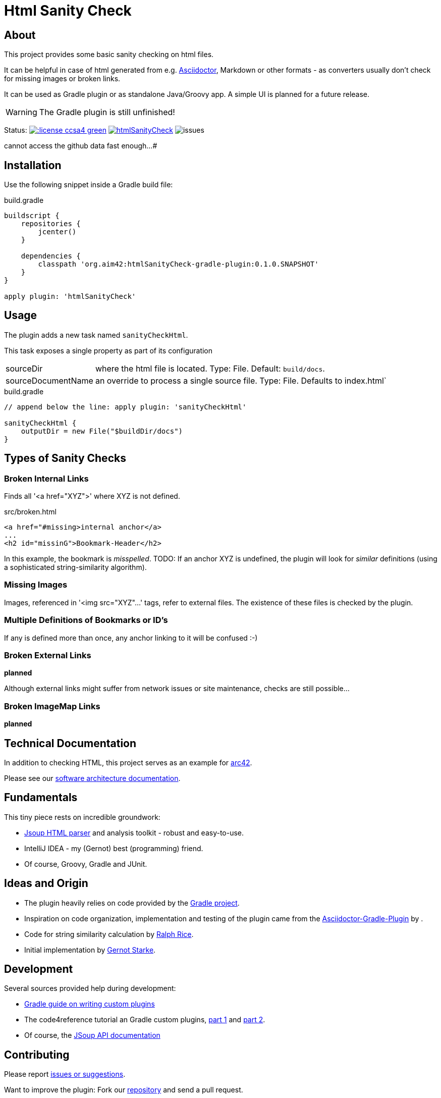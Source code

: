 = Html Sanity Check
:version: 0.1.0.SNAPSHOT

:plugin-url: https://github.com/aim42/htmlSanityCheck
:plugin-issues: https://github.com/aim42/htmlSanityCheck/issues

:asciidoctor-gradle-plugin-url: https://github.com/asciidoctor/asciidoctor-gradle-plugin


:asciidoc-url: http://asciidoctor.org
:gradle-url: http://gradle.org/

:gernotstarke: https://github.com/gernotstarke
:project: htmlSanityCheck
:project-url: https://github.com/aim42/htmlSanityCheck
:project-issues: https://github.com/aim42/htmlSanityCheck/issues
:project-bugs: https://github.com/aim42/htmlSanityCheck/issues?q=is%3Aopen+is%3Aissue+label%3Abug



== About
This project provides some basic sanity checking on html files.

It can be helpful in case of html generated from e.g. {asciidoc-url}[Asciidoctor],
Markdown or other formats - as converters usually don't check for missing images
or broken links.

It can be used as Gradle plugin or as standalone Java/Groovy app. A simple UI
is planned for a future release.


WARNING: The Gradle plugin is still unfinished!

Status:
image:http://img.shields.io/:license-ccsa4-green.svg[link="https://creativecommons.org/licenses/by-sa/4.0/"^]
image:https://badge.waffle.io/aim42/{project}.png?label=bug&title=bugs[link={project-bugs}]
image:http://img.shields.io/github/issues/aim42/htmlsanitycheck.svg[issues]

[small]#if the issue-count is not display properly, our badge provider http://shields.io[shields.io]
cannot access the github data fast enough...#


== Installation

Use the following snippet inside a Gradle build file:

.build.gradle
[source,groovy]
[subs="attributes"]
----
buildscript {
    repositories {
        jcenter()
    }

    dependencies {
        classpath 'org.aim42:htmlSanityCheck-gradle-plugin:{version}'
    }
}

apply plugin: 'htmlSanityCheck'
----

== Usage

The plugin adds a new task named `sanityCheckHtml`.

This task exposes a single property as part of its configuration

[horizontal]
sourceDir:: where the html file is located. Type: File. Default: `build/docs`.
sourceDocumentName:: an override to process a single source file. Type: File.
Defaults to index.html`

.build.gradle
[source,groovy]
----
// append below the line: apply plugin: 'sanityCheckHtml'

sanityCheckHtml {
    outputDir = new File("$buildDir/docs")
}
----

== Types of Sanity Checks

=== Broken Internal Links

Finds all '<a href="XYZ">' where XYZ is not defined.

.src/broken.html
[source,html]
----
<a href="#missing>internal anchor</a>
...
<h2 id="missinG">Bookmark-Header</h2>
----

In this example, the bookmark is _misspelled_.
TODO: If an anchor XYZ is undefined, the plugin will look for _similar_ definitions
(using a sophisticated string-similarity algorithm).


=== Missing Images
Images, referenced in '<img src="XYZ"...' tags, refer to external files. The existence of
these files is checked by the plugin.

=== Multiple Definitions of Bookmarks or ID's
If any is defined more than once, any anchor linking to it will be confused :-)

=== Broken External Links
*planned*

Although external links might suffer from network issues or site maintenance,
checks are still possible...

=== Broken ImageMap Links
*planned*


== Technical Documentation
In addition to checking HTML, this project serves as an example for http://arc42.de[arc42].

Please see our link:docs/hsc_arc42.adoc[software architecture documentation].


== Fundamentals
This tiny piece rests on incredible groundwork:

* http://jsoup.org[Jsoup HTML parser] and analysis toolkit - robust and easy-to-use.

* IntelliJ IDEA - my (Gernot) best (programming) friend.

* Of course, Groovy, Gradle and JUnit.


== Ideas and Origin

* The plugin heavily relies on code provided by the {gradle-url}[Gradle project].

* Inspiration on code organization, implementation and testing of the plugin
came from the {asciidoctor-gradle-plugin-url}[Asciidoctor-Gradle-Plugin] by .

* Code for string similarity calculation by
  https://github.com/rrice/java-string-similarity[Ralph Rice].

* Initial implementation by {gernotstarke}[Gernot Starke].

== Development
Several sources provided help during development:

* http://www.gradle.org/docs/current/userguide/custom_plugins.html[Gradle guide on writing custom plugins]
* The code4reference tutorial an Gradle custom plugins,
http://code4reference.com/2012/08/gradle-custom-plugin-part-1/[part 1] and
http://code4reference.com/2012/08/gradle-custom-plugin-part-2/[part 2].
* Of course, the http://jsoup.org/apidocs/[JSoup API documentation]


== Contributing
Please report {plugin-issues}[issues or suggestions].

Want to improve the plugin: Fork our {plugin-url}[repository] and
send a pull request.

